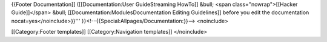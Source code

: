 {{Footer Documentation]] ([[Documentation:User GuideStreaming HowTo]]
&bull; <span class="nowrap">[[Hacker Guide]]</span> &bull;
[[Documentation:ModulesDocumentation Editing Guidelines]] before you
edit the documentation nocat=yes</noinclude>}}'''
}}<!--{{Special:Allpages/Documentation:}}--> <noinclude>

[[Category:Footer templates]] [[Category:Navigation templates]]
</noinclude>
